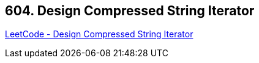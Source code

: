 == 604. Design Compressed String Iterator

https://leetcode.com/problems/design-compressed-string-iterator/[LeetCode - Design Compressed String Iterator]

